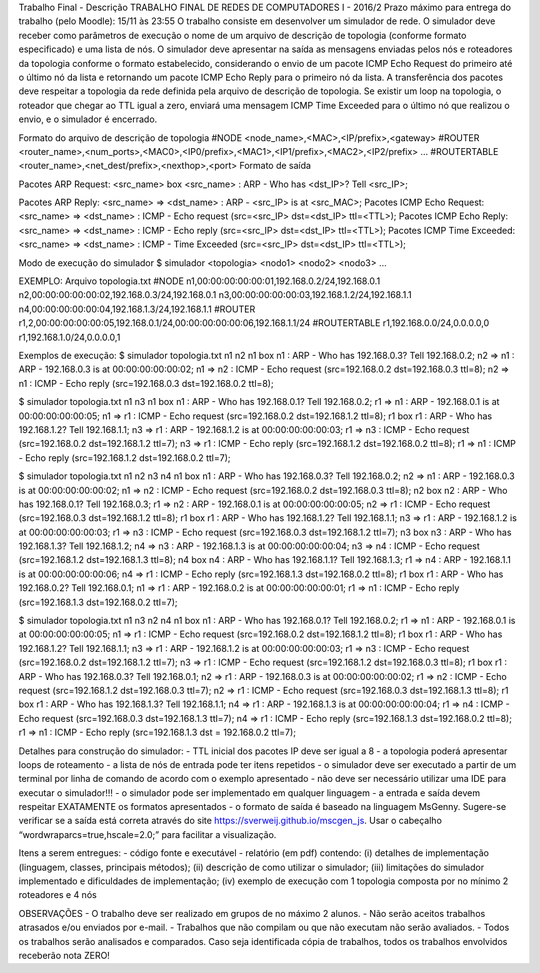 Trabalho Final - Descrição
TRABALHO FINAL DE REDES DE COMPUTADORES I - 2016/2
Prazo máximo para entrega do trabalho (pelo Moodle): 15/11 às 23:55
O trabalho consiste em desenvolver um simulador de rede. O simulador deve receber como parâmetros de execução o nome de um arquivo de descrição de topologia (conforme formato especificado) e uma lista de nós. O simulador deve apresentar na saída as mensagens enviadas pelos nós e roteadores da topologia conforme o formato estabelecido, considerando o envio de um pacote ICMP Echo Request do primeiro até o último nó da lista e retornando um pacote ICMP Echo Reply para o primeiro nó da lista. A transferência dos pacotes deve respeitar a topologia da rede definida pela arquivo de descrição de topologia. Se existir um loop na topologia, o roteador que chegar ao TTL igual a zero, enviará uma mensagem ICMP Time Exceeded para o último nó que realizou o envio, e o simulador é encerrado.

Formato do arquivo de descrição de topologia
#NODE
<node_name>,<MAC>,<IP/prefix>,<gateway>
#ROUTER
<router_name>,<num_ports>,<MAC0>,<IP0/prefix>,<MAC1>,<IP1/prefix>,<MAC2>,<IP2/prefix> …
#ROUTERTABLE
<router_name>,<net_dest/prefix>,<nexthop>,<port>
Formato de saída

Pacotes ARP Request: <src_name> box <src_name> : ARP - Who has <dst_IP>? Tell <src_IP>; 
Pacotes ARP Reply: <src_name> => <dst_name> : ARP - <src_IP> is at <src_MAC>;
Pacotes ICMP Echo Request: <src_name> => <dst_name> : ICMP - Echo request (src=<src_IP> dst=<dst_IP> ttl=<TTL>);
Pacotes ICMP Echo Reply: <src_name> => <dst_name> : ICMP - Echo reply (src=<src_IP> dst=<dst_IP> ttl=<TTL>);
Pacotes ICMP Time Exceeded: <src_name> => <dst_name> : ICMP - Time Exceeded (src=<src_IP> dst=<dst_IP> ttl=<TTL>);

Modo de execução do simulador
$ simulador <topologia> <nodo1> <nodo2> <nodo3> …

EXEMPLO:
Arquivo topologia.txt
#NODE
n1,00:00:00:00:00:01,192.168.0.2/24,192.168.0.1
n2,00:00:00:00:00:02,192.168.0.3/24,192.168.0.1
n3,00:00:00:00:00:03,192.168.1.2/24,192.168.1.1
n4,00:00:00:00:00:04,192.168.1.3/24,192.168.1.1
#ROUTER
r1,2,00:00:00:00:00:05,192.168.0.1/24,00:00:00:00:00:06,192.168.1.1/24
#ROUTERTABLE
r1,192.168.0.0/24,0.0.0.0,0
r1,192.168.1.0/24,0.0.0.0,1

Exemplos de execução:
$ simulador topologia.txt n1 n2
n1 box n1 : ARP - Who has 192.168.0.3? Tell 192.168.0.2;
n2 => n1 : ARP - 192.168.0.3 is at 00:00:00:00:00:02;
n1 => n2 : ICMP - Echo request (src=192.168.0.2 dst=192.168.0.3 ttl=8);
n2 => n1 : ICMP - Echo reply (src=192.168.0.3 dst=192.168.0.2 ttl=8);

$ simulador topologia.txt n1 n3
n1 box n1 : ARP - Who has 192.168.0.1? Tell 192.168.0.2;
r1 => n1 : ARP - 192.168.0.1 is at 00:00:00:00:00:05;
n1 => r1 : ICMP - Echo request (src=192.168.0.2 dst=192.168.1.2 ttl=8);
r1 box r1 : ARP - Who has 192.168.1.2? Tell 192.168.1.1;
n3 => r1 : ARP - 192.168.1.2 is at 00:00:00:00:00:03;
r1 => n3 : ICMP - Echo request (src=192.168.0.2 dst=192.168.1.2 ttl=7);
n3 => r1 : ICMP - Echo reply (src=192.168.1.2 dst=192.168.0.2 ttl=8);
r1 => n1 : ICMP - Echo reply (src=192.168.1.2 dst=192.168.0.2 ttl=7);

$ simulador topologia.txt n1 n2 n3 n4
n1 box n1 : ARP - Who has 192.168.0.3? Tell 192.168.0.2;
n2 => n1 : ARP - 192.168.0.3 is at 00:00:00:00:00:02;
n1 => n2 : ICMP - Echo request (src=192.168.0.2 dst=192.168.0.3 ttl=8);
n2 box n2 : ARP - Who has 192.168.0.1? Tell 192.168.0.3;
r1 => n2 : ARP - 192.168.0.1 is at 00:00:00:00:00:05;
n2 => r1 : ICMP - Echo request (src=192.168.0.3 dst=192.168.1.2 ttl=8);
r1 box r1 : ARP - Who has 192.168.1.2? Tell 192.168.1.1;
n3 => r1 : ARP - 192.168.1.2 is at 00:00:00:00:00:03;
r1 => n3 : ICMP - Echo request (src=192.168.0.3 dst=192.168.1.2 ttl=7);
n3 box n3 : ARP - Who has 192.168.1.3? Tell 192.168.1.2;
n4 => n3 : ARP - 192.168.1.3 is at 00:00:00:00:00:04;
n3 => n4 : ICMP - Echo request (src=192.168.1.2 dst=192.168.1.3 ttl=8);
n4 box n4 : ARP - Who has 192.168.1.1? Tell 192.168.1.3;
r1 => n4 : ARP - 192.168.1.1 is at 00:00:00:00:00:06;
n4 => r1 : ICMP - Echo reply (src=192.168.1.3 dst=192.168.0.2 ttl=8);
r1 box r1 : ARP - Who has 192.168.0.2? Tell 192.168.0.1;
n1 => r1 : ARP - 192.168.0.2 is at 00:00:00:00:00:01;
r1 => n1 : ICMP - Echo reply (src=192.168.1.3 dst=192.168.0.2 ttl=7);

$ simulador topologia.txt n1 n3 n2 n4
n1 box n1 : ARP - Who has 192.168.0.1? Tell 192.168.0.2;
r1 => n1 : ARP - 192.168.0.1 is at 00:00:00:00:00:05;
n1 => r1 : ICMP - Echo request (src=192.168.0.2 dst=192.168.1.2 ttl=8);
r1 box r1 : ARP - Who has 192.168.1.2? Tell 192.168.1.1;
n3 => r1 : ARP - 192.168.1.2 is at 00:00:00:00:00:03;
r1 => n3 : ICMP - Echo request (src=192.168.0.2 dst=192.168.1.2 ttl=7);
n3 => r1 : ICMP - Echo request (src=192.168.1.2 dst=192.168.0.3 ttl=8);
r1 box r1 : ARP - Who has 192.168.0.3? Tell 192.168.0.1;
n2 => r1 : ARP - 192.168.0.3 is at 00:00:00:00:00:02;
r1 => n2 : ICMP - Echo request (src=192.168.1.2 dst=192.168.0.3 ttl=7);
n2 => r1 : ICMP - Echo request (src=192.168.0.3 dst=192.168.1.3 ttl=8);
r1 box r1 : ARP - Who has 192.168.1.3? Tell 192.168.1.1;
n4 => r1 : ARP - 192.168.1.3 is at 00:00:00:00:00:04;
r1 => n4 : ICMP - Echo request (src=192.168.0.3 dst=192.168.1.3 ttl=7);
n4 => r1 : ICMP - Echo reply (src=192.168.1.3 dst=192.168.0.2 ttl=8);
r1 => n1 : ICMP - Echo reply (src=192.168.1.3 dst = 192.168.0.2 ttl=7);

Detalhes para construção do simulador:
- TTL inicial dos pacotes IP deve ser igual a 8
- a topologia poderá apresentar loops de roteamento
- a lista de nós de entrada pode ter itens repetidos
- o simulador deve ser executado a partir de um terminal por linha de comando de acordo com o exemplo apresentado - não deve ser necessário utilizar uma IDE para executar o simulador!!!
- o simulador pode ser implementado em qualquer linguagem
- a entrada e saída devem respeitar EXATAMENTE os formatos apresentados
- o formato de saída é baseado na linguagem MsGenny. Sugere-se verificar se a saída está correta através do site https://sverweij.github.io/mscgen_js. Usar o cabeçalho “wordwraparcs=true,hscale=2.0;” para facilitar a visualização.

Itens a serem entregues:
- código fonte e executável
- relatório (em pdf) contendo: (i) detalhes de implementação (linguagem, classes, principais métodos); (ii) descrição de como utilizar o simulador; (iii) limitações do simulador implementado e dificuldades de implementação; (iv) exemplo de execução com 1 topologia composta por no mínimo 2 roteadores e 4 nós

OBSERVAÇÕES
- O trabalho deve ser realizado em grupos de no máximo 2 alunos.
- Não serão aceitos trabalhos atrasados e/ou enviados por e-mail.
- Trabalhos que não compilam ou que não executam não serão avaliados.
- Todos os trabalhos serão analisados e comparados. Caso seja identificada cópia de trabalhos, todos os trabalhos envolvidos receberão nota ZERO!

